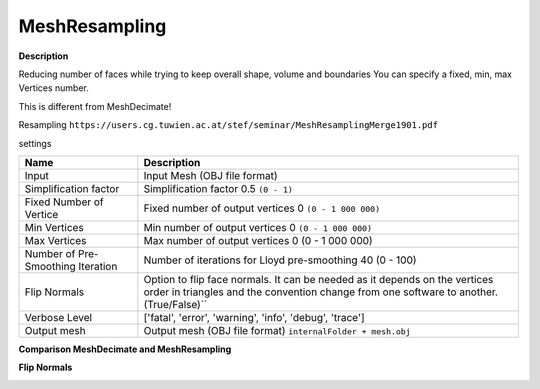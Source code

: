 MeshResampling
==============

**Description**

Reducing number of faces while trying to keep overall shape, volume and
boundaries You can specify a fixed, min, max Vertices number.

This is different from MeshDecimate!

Resampling
``https://users.cg.tuwien.ac.at/stef/seminar/MeshResamplingMerge1901.pdf``

settings

================================= ======================================================================================================================================================================
Name                              Description
================================= ======================================================================================================================================================================
Input                             Input Mesh (OBJ file format)
Simplification factor             Simplification factor 0.5 ``(0 - 1)``
Fixed Number of Vertice           Fixed number of output vertices 0 ``(0 - 1 000 000)``
Min Vertices                      Min number of output vertices 0 ``(0 - 1 000 000)``
Max Vertices                      Max number of output vertices 0 (0 - 1 000 000)
Number of Pre-Smoothing Iteration Number of iterations for Lloyd pre-smoothing 40 (0 - 100)
Flip Normals                      Option to flip face normals. It can be needed as it depends on the vertices order in triangles and the convention change from one software to another. (True/False)`\`
Verbose Level                     ['fatal', 'error', 'warning', 'info', 'debug', 'trace']
Output mesh                       Output mesh (OBJ file format) ``internalFolder + mesh.obj``
================================= ======================================================================================================================================================================

|image0|

**Comparison MeshDecimate and MeshResampling**

|image1|

**Flip Normals**

|image2|

.. |image0| image:: mesh-resampling.jpg
   :target: mesh-resampling.jpg
.. |image1| image:: compare-resampling-decimate.jpg
   :target: compare-resampling-decimate.jpg
.. |image2| image:: flip-normals.jpg
   :target: flip-normals.jpg
